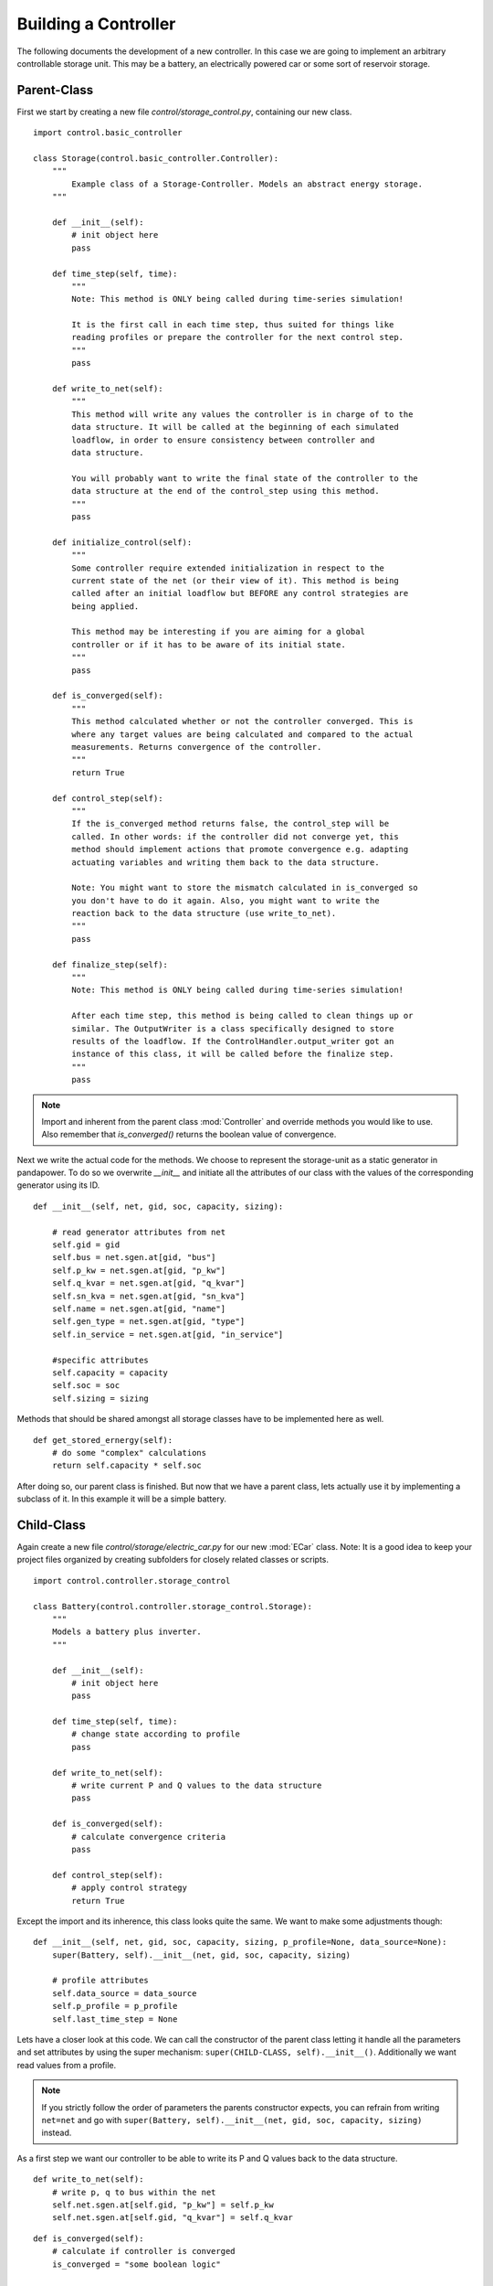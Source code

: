 ###################################################
Building a Controller
###################################################

The following documents the development of a new controller.
In this case we are going to implement an arbitrary controllable storage unit. This
may be a battery, an electrically powered car or some sort of reservoir storage.


Parent-Class
---------------
First we start by creating a new file *control/storage_control.py*, containing our new class.

::

    import control.basic_controller

    class Storage(control.basic_controller.Controller):
        """
            Example class of a Storage-Controller. Models an abstract energy storage.
        """

        def __init__(self):
            # init object here
            pass

        def time_step(self, time):
            """
            Note: This method is ONLY being called during time-series simulation!

            It is the first call in each time step, thus suited for things like
            reading profiles or prepare the controller for the next control step.
            """
            pass

        def write_to_net(self):
            """
            This method will write any values the controller is in charge of to the
            data structure. It will be called at the beginning of each simulated
            loadflow, in order to ensure consistency between controller and
            data structure.

            You will probably want to write the final state of the controller to the
            data structure at the end of the control_step using this method.
            """
            pass

        def initialize_control(self):
            """
            Some controller require extended initialization in respect to the
            current state of the net (or their view of it). This method is being
            called after an initial loadflow but BEFORE any control strategies are
            being applied.

            This method may be interesting if you are aiming for a global
            controller or if it has to be aware of its initial state.
            """
            pass

        def is_converged(self):
            """
            This method calculated whether or not the controller converged. This is
            where any target values are being calculated and compared to the actual
            measurements. Returns convergence of the controller.
            """
            return True

        def control_step(self):
            """
            If the is_converged method returns false, the control_step will be
            called. In other words: if the controller did not converge yet, this
            method should implement actions that promote convergence e.g. adapting
            actuating variables and writing them back to the data structure.

            Note: You might want to store the mismatch calculated in is_converged so
            you don't have to do it again. Also, you might want to write the
            reaction back to the data structure (use write_to_net).
            """
            pass

        def finalize_step(self):
            """
            Note: This method is ONLY being called during time-series simulation!

            After each time step, this method is being called to clean things up or
            similar. The OutputWriter is a class specifically designed to store
            results of the loadflow. If the ControlHandler.output_writer got an
            instance of this class, it will be called before the finalize step.
            """
            pass

.. note::
       Import and inherent from the parent class :mod:`Controller` and override methods you
       would like to use. Also remember that *is_converged()* returns the boolean value of
       convergence.

Next we write the actual code for the methods. We choose to represent the storage-unit as a static
generator in pandapower. To do so we overwrite *__init__* and initiate all the attributes of our
class with the values of the corresponding generator using its ID.

::

    def __init__(self, net, gid, soc, capacity, sizing):

        # read generator attributes from net
        self.gid = gid
        self.bus = net.sgen.at[gid, "bus"]
        self.p_kw = net.sgen.at[gid, "p_kw"]
        self.q_kvar = net.sgen.at[gid, "q_kvar"]
        self.sn_kva = net.sgen.at[gid, "sn_kva"]
        self.name = net.sgen.at[gid, "name"]
        self.gen_type = net.sgen.at[gid, "type"]
        self.in_service = net.sgen.at[gid, "in_service"]

        #specific attributes
        self.capacity = capacity
        self.soc = soc
        self.sizing = sizing

Methods that should be shared amongst all storage classes have to be implemented here as well. ::

    def get_stored_ernergy(self):
        # do some "complex" calculations
        return self.capacity * self.soc

After doing so, our parent class is finished. But now
that we have a parent class, lets actually use it by implementing a
subclass of it. In this example it will be a simple battery.

Child-Class
--------------------
Again create a new file *control/storage/electric_car.py* for our new :mod:`ECar` class. Note: It is a good
idea to keep your project files organized by creating subfolders for closely related classes
or scripts.

::

    import control.controller.storage_control

    class Battery(control.controller.storage_control.Storage):
        """
        Models a battery plus inverter.
        """

        def __init__(self):
            # init object here
            pass

        def time_step(self, time):
            # change state according to profile
            pass

        def write_to_net(self):
            # write current P and Q values to the data structure
            pass

        def is_converged(self):
            # calculate convergence criteria
            pass

        def control_step(self):
            # apply control strategy
            return True


Except the import and its inherence, this class looks quite the same.
We want to make some adjustments though:

::

    def __init__(self, net, gid, soc, capacity, sizing, p_profile=None, data_source=None):
        super(Battery, self).__init__(net, gid, soc, capacity, sizing)

        # profile attributes
        self.data_source = data_source
        self.p_profile = p_profile
        self.last_time_step = None

Lets have a closer look at this code. We can call the constructor of
the parent class letting it handle all the parameters and set attributes by using the super
mechanism: ``super(CHILD-CLASS, self).__init__()``. Additionally we want read values from a profile. 

.. note::
    If you strictly follow the order of parameters the parents constructor expects,
    you can refrain from writing ``net=net`` and go with
    ``super(Battery, self).__init__(net, gid, soc, capacity, sizing)`` instead.

As a first step we want our controller to be able to write its P and Q values back to the
data structure.

::

    def write_to_net(self):
        # write p, q to bus within the net
        self.net.sgen.at[self.gid, "p_kw"] = self.p_kw
        self.net.sgen.at[self.gid, "q_kvar"] = self.q_kvar

::

    def is_converged(self):
        # calculate if controller is converged
        is_converged = "some boolean logic"

        return bool(is_converged)

In case the controller is not yet converged, the control step is executed. In the example it simply
adopts a new value according to the previously calculated target and writes back to the net.

::

    def control_step(self):
        # some control mechanism
        
        # write p, q to bus within the net
        self.write_to_net()

In a time-series simulation the battery should read new power values from a profile and keep track
of its state of charge as depicted below.

::

    def time_step(self, time):
        # keep track of the soc (assuming time is given in seconds)
        if self.last_time_step is not None:
            self.soc += self.capacity / (self.p_kw * (self.current_time_step-self.last_time_step) / 3600)
        self.last_time_step = time

        # read new values from a profile
        if self.data_source:
            if self.p_profile:
                self.p_kw = self.data_source.get_time_step_value(time_step=time,
                                                                profile_name=self.p_profile)

We are now ready to create objects of our newly implemented class and simulate with it!

.. note::
    Decent commentary is best practice. It is very handy for people reviewing
    your code or in case you want to look into the code a few months after
    implementation.